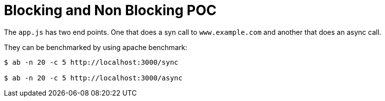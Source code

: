 = Blocking and Non Blocking POC

The `app.js` has two end points. One that does a syn call to `www.example.com` and another that does an async call.

They can be benchmarked by using apache benchmark:

----
$ ab -n 20 -c 5 http://localhost:3000/sync

$ ab -n 20 -c 5 http://localhost:3000/async
----
